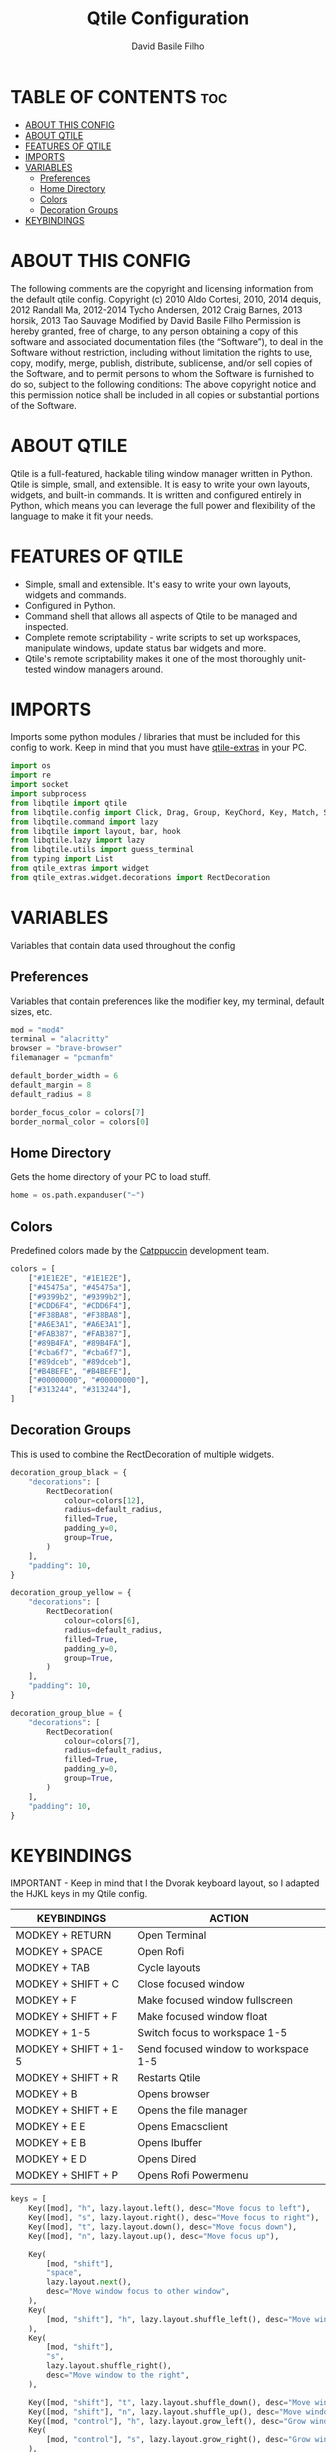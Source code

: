 #+title: Qtile Configuration
#+author: David Basile Filho
#+startup: showeverything
#+description: An org document for my Qtile Configuration
#+auto_tangle: t
#+property: header-args :tangle config.py

* TABLE OF CONTENTS :toc:
- [[#about-this-config][ABOUT THIS CONFIG]]
- [[#about-qtile][ABOUT QTILE]]
- [[#features-of-qtile][FEATURES OF QTILE]]
- [[#imports][IMPORTS]]
- [[#variables][VARIABLES]]
  - [[#preferences][Preferences]]
  - [[#home-directory][Home Directory]]
  - [[#colors][Colors]]
  - [[#decoration-groups][Decoration Groups]]
- [[#keybindings][KEYBINDINGS]]

* ABOUT THIS CONFIG
The following comments are the copyright and licensing information from the default
  qtile config. Copyright (c) 2010 Aldo Cortesi, 2010, 2014 dequis, 2012 Randall Ma,
  2012-2014 Tycho Andersen, 2012 Craig Barnes, 2013 horsik, 2013 Tao Sauvage
Modified by David Basile Filho
Permission is hereby granted, free of charge, to any person obtaining a copy of this software and associated documentation files (the “Software”), to deal in the Software without restriction, including without limitation the rights to use, copy, modify, merge, publish, distribute, sublicense, and/or sell copies of the Software, and to  permit persons to whom the Software is furnished to do so, subject to the following conditions:
The above copyright notice and this permission notice shall be included in all copies or substantial portions of the Software.

* ABOUT QTILE
Qtile is a full-featured, hackable tiling window manager written in Python. Qtile is simple, small, and extensible. It is easy to write your own layouts, widgets, and built-in commands. It is written and configured entirely in Python, which means you can leverage the full power and flexibility of the language to make it fit your needs.

* FEATURES OF QTILE
- Simple, small and extensible. It's easy to write your own layouts, widgets and commands.
- Configured in Python.
- Command shell that allows all aspects of Qtile to be managed and inspected.
- Complete remote scriptability - write scripts to set up workspaces, manipulate windows, update status bar widgets and more.
- Qtile's remote scriptability makes it one of the most thoroughly unit-tested window managers around.

* IMPORTS
Imports some python modules / libraries that must be included for this config to work. Keep in mind that you must have [[https://github.com/elParaguayo/qtile-extras][qtile-extras]] in your PC.

#+begin_src python
import os
import re
import socket
import subprocess
from libqtile import qtile
from libqtile.config import Click, Drag, Group, KeyChord, Key, Match, Screen
from libqtile.command import lazy
from libqtile import layout, bar, hook
from libqtile.lazy import lazy
from libqtile.utils import guess_terminal
from typing import List
from qtile_extras import widget
from qtile_extras.widget.decorations import RectDecoration
#+end_src

* VARIABLES
Variables that contain data used throughout the config

** Preferences
Variables that contain preferences like the modifier key, my terminal, default sizes, etc.

#+begin_src python
mod = "mod4"
terminal = "alacritty"
browser = "brave-browser"
filemanager = "pcmanfm"

default_border_width = 6
default_margin = 8
default_radius = 8

border_focus_color = colors[7]
border_normal_color = colors[0]
#+end_src

** Home Directory
Gets the home directory of your PC to load stuff.

#+begin_src python
home = os.path.expanduser("~")
#+end_src

** Colors
Predefined colors made by the [[https://github.com/catppuccin/catppuccin][Catppuccin]] development team.

#+begin_src python
colors = [
    ["#1E1E2E", "#1E1E2E"],
    ["#45475a", "#45475a"],
    ["#9399b2", "#9399b2"],
    ["#CDD6F4", "#CDD6F4"],
    ["#F38BA8", "#F38BA8"],
    ["#A6E3A1", "#A6E3A1"],
    ["#FAB387", "#FAB387"],
    ["#89B4FA", "#89B4FA"],
    ["#cba6f7", "#cba6f7"],
    ["#89dceb", "#89dceb"],
    ["#B4BEFE", "#B4BEFE"],
    ["#00000000", "#00000000"],
    ["#313244", "#313244"],
]
#+end_src

** Decoration Groups
This is used to combine the RectDecoration of multiple widgets.

#+begin_src python
decoration_group_black = {
    "decorations": [
        RectDecoration(
            colour=colors[12],
            radius=default_radius,
            filled=True,
            padding_y=0,
            group=True,
        )
    ],
    "padding": 10,
}

decoration_group_yellow = {
    "decorations": [
        RectDecoration(
            colour=colors[6],
            radius=default_radius,
            filled=True,
            padding_y=0,
            group=True,
        )
    ],
    "padding": 10,
}

decoration_group_blue = {
    "decorations": [
        RectDecoration(
            colour=colors[7],
            radius=default_radius,
            filled=True,
            padding_y=0,
            group=True,
        )
    ],
    "padding": 10,
}
#+end_src

* KEYBINDINGS
IMPORTANT - Keep in mind that I the Dvorak keyboard layout, so I adapted the HJKL keys in my Qtile config.

| KEYBINDINGS          | ACTION                               |
|----------------------+--------------------------------------|
| MODKEY + RETURN      | Open Terminal                        |
| MODKEY + SPACE       | Open Rofi                            |
| MODKEY + TAB         | Cycle layouts                        |
| MODKEY + SHIFT + C   | Close focused window                 |
| MODKEY + F           | Make focused window fullscreen       |
| MODKEY + SHIFT + F   | Make focused window float            |
| MODKEY + 1-5         | Switch focus to workspace 1-5        |
| MODKEY + SHIFT + 1-5 | Send focused window to workspace 1-5 |
| MODKEY + SHIFT + R   | Restarts Qtile                       |
| MODKEY + B           | Opens browser                        |
| MODKEY + SHIFT + E   | Opens the file manager               |
| MODKEY + E E         | Opens Emacsclient                    |
| MODKEY + E B         | Opens Ibuffer                        |
| MODKEY + E D         | Opens Dired                          |
| MODKEY + SHIFT + P   | Opens Rofi Powermenu                 |

#+begin_src python
keys = [
    Key([mod], "h", lazy.layout.left(), desc="Move focus to left"),
    Key([mod], "s", lazy.layout.right(), desc="Move focus to right"),
    Key([mod], "t", lazy.layout.down(), desc="Move focus down"),
    Key([mod], "n", lazy.layout.up(), desc="Move focus up"),

    Key(
        [mod, "shift"],
        "space",
        lazy.layout.next(),
        desc="Move window focus to other window",
    ),
    Key(
        [mod, "shift"], "h", lazy.layout.shuffle_left(), desc="Move window to the left"
    ),
    Key(
        [mod, "shift"],
        "s",
        lazy.layout.shuffle_right(),
        desc="Move window to the right",
    ),

    Key([mod, "shift"], "t", lazy.layout.shuffle_down(), desc="Move window down"),
    Key([mod, "shift"], "n", lazy.layout.shuffle_up(), desc="Move window up"),
    Key([mod, "control"], "h", lazy.layout.grow_left(), desc="Grow window to the left"),
    Key(
        [mod, "control"], "s", lazy.layout.grow_right(), desc="Grow window to the right"
    ),
    Key([mod, "control"], "t", lazy.layout.grow_down(), desc="Grow window down"),
    Key([mod, "control"], "n", lazy.layout.grow_up(), desc="Grow window up"),
    Key(
        [mod, "shift"],
        "Return",
        lazy.layout.toggle_split(),
        desc="Toggle between split and unsplit sides of stack",
    ),
    Key([mod], "Return", lazy.spawn(terminal), desc="Launch terminal"),
    Key([mod], "Tab", lazy.next_layout(), desc="Toggle between layouts"),
    Key([mod, "shift"], "c", lazy.window.kill(), desc="Kill focused window"),
    Key([mod, "shift"], "r", lazy.reload_config(), desc="Reload the config"),
    Key([mod, "control"], "q", lazy.shutdown(), desc="Shutdown Qtile"),
    Key([mod], "r", lazy.spawncmd(), desc="Spawn a command using a prompt widget"),
    Key(
        [mod],
        "f",
        lazy.window.toggle_fullscreen(),
        desc="Toggles the fullscreen state of the window",
    ),
    Key(
        [mod, "shift"],
        "f",
        lazy.window.toggle_floating(),
        desc="Toggles the floating state of the window",
    ),
    # Open Programs
    Key([mod], "b", lazy.spawn(browser), desc="Open Browser"),
    Key([mod, "shift"], "e", lazy.spawn(filemanager), desc="Open File Manager"),
    Key(
        [mod],
        "space",
        lazy.spawn([home + "/.config/rofi/scripts/launcher_t2"]),
        desc="Open Rofi",
    ),
    Key(
        [mod, "shift"],
        "p",
        lazy.spawn([home + "/.config/rofi/scripts/powermenu_t2"]),
        desc="Open Power Menu",
    ),
    # Emacs programs launched using the key chord Super + e followed by 'key'
    KeyChord(
        [mod],
        "e",
        [
            Key(
                [],
                "e",
                lazy.spawn("emacsclient -c -a 'emacs'"),
                desc="Emacsclient Dashboard",
            ),
            Key(
                [],
                "b",
                lazy.spawn("emacsclient -c -a 'emacs' --eval '(ibuffer)'"),
                desc="Emacsclient Ibuffer",
            ),
            Key(
                [],
                "d",
                lazy.spawn("emacsclient -c -a 'emacs' --eval '(dired nil)'"),
                desc="Emacsclient Dired",
            ),
            # Key(
            #     [],
            #     "s",
            #     lazy.spawn("emacsclient -c -a 'emacs' --eval '(eshell)'"),
            #     desc="Emacsclient Eshell",
            # ),
            Key(
                [],
                "v",
                lazy.spawn("emacsclient -c -a 'emacs' --eval '(+vterm/here nil)'"),
                desc="Emacsclient Vterm",
            ),
        ],
    ),
]
#+end_src

#+begin_src python
group_names = "WWW DEV SCHOOL MUS GFX".split()
groups = [
    Group(group_names[0], layout="max"),
    Group(group_names[1], layout="columns"),
    Group(group_names[2], layout="columns"),
    Group(group_names[3], layout="max"),
    Group(group_names[4], layout="colums"),
]

for i, name in enumerate(group_names):
    indx = str(i + 1)
    keys += [
        Key([mod], indx, lazy.group[name].toscreen()),
        Key([mod, "shift"], indx, lazy.window.togroup(name)),
    ]

layouts = [
    layout.Columns(
        border_focus_stack=border_focus_color,
        border_focus=border_focus_color,
        border_normal_stack=border_normal_color,
        border_normal=border_normal_color,
        border_on_single=True,
        margin=default_margin,
        border_width=default_border_width,
    ),
    layout.Max(
        border_focus=border_focus_color,
        border_normal=border_normal_color,
        border_width=default_border_width,
        margin=default_margin,
    ),
    layout.Floating(
        border_focus=border_focus_color,
        border_normal=border_normal_color,
        border_width=default_border_width,
    ),
    # Try more layouts by unleashing below layouts.
    # layout.Stack(num_stacks=2),
    # layout.Bsp(border_focus=colors[7],
    #           border_normal=colors[0],
    #           border_width=default_border_width,
    #           margin=default_margin, border_on_single=True),
    # layout.Spiral(border_focus=primary_color,
    #               border_normal=unfocused_border_color,
    #               border_width=default_border_width,
    #               margin=default_margin)
    # layout.Matrix(),
    # layout.MonadTall(),
    # layout.MonadWide(),
    # layout.RatioTile(),
    # layout.Tile(),
    # layout.TreeTab(),
    # layout.VerticalTile(),
    # layout.Zoomy(),
]


prompt = "{0}@{1}: ".format(os.environ["USER"], socket.gethostname())

widget_defaults = dict(
    font="Ubuntu Nerd Font Bold",
    fontsize=12,
    padding=2,
    background=colors[11],
)


def no_text(text):
    return ""


screens = [
    Screen(
        top=bar.Bar(
            [
                widget.TextBox(
                    text="\ueabc",
                    fontsize=26,
                    mouse_callbacks={"Button1": lambda: qtile.cmd_spawn(terminal)},
                    ,**decoration_group_black,
                ),
                widget.GroupBox(
                    fontsize=12,
                    margin_y=3,
                    margin_x=0,
                    padding_y=5,
                    padding_x=3,
                    borderwidth=3,
                    active=colors[3],
                    inactive=colors[2],
                    rounded=True,
                    highlight_color=colors[1],
                    highlight_method="text",
                    this_current_screen_border=colors[7],
                    this_screen_border=colors[4],
                    other_current_screen_border=colors[7],
                    other_screen_border=colors[4],
                    foreground=colors[0],
                    ,**decoration_group_black,
                ),
                widget.Sep(
                    linewidth=0,
                    ,**decoration_group_black,
                    foreground=colors[0],
                ),
                widget.Sep(
                    linewidth=0,
                    padding=16,
                    foreground=colors[0],
                ),
                widget.CurrentLayoutIcon(
                    custom_icon_paths=[os.path.expanduser("~/.config/qtile/icons")],
                    foreground=colors[3],
                    scale=0.6,
                    ,**decoration_group_black,
                ),
                widget.CurrentLayout(foreground=colors[3], **decoration_group_black),
                widget.Sep(
                    linewidth=0, padding=6, foreground=colors[0], background=colors[11]
                ),
                widget.WindowName(
                    foreground=colors[12],
                    background=colors[11],
                ),
                widget.Systray(background=colors[11], padding=5),
                widget.Sep(
                    linewidth=0, padding=6, foreground=colors[0], background=colors[11]
                ),
                widget.Volume(
                    foreground=colors[7],
                    background=colors[11],
                    fmt="Vol {}",
                    padding=5,
                ),
                # widget.PulseVolume(
                #               foreground = colors[7],
                #                background = colors[11],
                #                emoji = True,
                #                limit_max_volume = True,
                #                padding = 5
                #              ),
                widget.Sep(
                    linewidth=0, padding=6, foreground=colors[0], background=colors[11]
                ),
                widget.Clock(
                    foreground=colors[3],
                    background=colors[11],
                    format="%H:%M | %d/%m/%Y",
                    ,**decoration_group_black,
                ),
                widget.Sep(
                    linewidth=0,
                    ,**decoration_group_black,
                    foreground=colors[3],
                    background=colors[11],
                ),
            ],
            24,
            margin=default_margin,
            background=colors[11],
        ),
    ),
]

# Drag floating layouts.
mouse = [
    Drag(
        [mod],
        "Button1",
        lazy.window.set_position_floating(),
        start=lazy.window.get_position(),
    ),
    Drag(
        [mod], "Button3", lazy.window.set_size_floating(), start=lazy.window.get_size()
    ),
    Click([mod], "Button2", lazy.window.bring_to_front()),
]

dgroups_key_binder = None
dgroups_app_rules = []  # type: list
follow_mouse_focus = True
bring_front_click = False
cursor_warp = False

floating_layout = layout.Floating(
    float_rules=[
        # Run the utility of `xprop` to see the wm class and name of an X client.
        ,*layout.Floating.default_float_rules,
        Match(title='Confirmation'),
        Match(wm_class="confirmreset"),  # gitk
        Match(wm_class="makebranch"),  # gitk
        Match(wm_class="maketag"),  # gitk
        Match(wm_class="ssh-askpass"),  # ssh-askpass
        Match(title="branchdialog"),  # gitk
        Match(title="pinentry"),  # GPG key password entry
    ]
)

auto_fullscreen = True
focus_on_window_activation = "smart"
reconfigure_screens = True

# If things like steam games want to auto-minimize themselves when losing
# focus, should we respect this or not?
auto_minimize = True

# When using the Wayland backend, this can be used to configure input devices.
wl_input_rules = None


@hook.subscribe.startup_once
def start_once():
    subprocess.call([home + "/.config/qtile/autostart.sh"])


# XXX: Gasp! We're lying here. In fact, nobody really uses or cares about this
# string besides java UI toolkits; you can see several discussions on the
# mailing lists, GitHub issues, and other WM documentation that suggest setting
# this string if your java app doesn't work correctly. We may as well just lie
# and say that we're a working one by default.
#
# We choose LG3D to maximize irony: it is a 3D non-reparenting WM written in
# java that happens to be on java's whitelist.
wmname = "LG3D"
#+end_src

